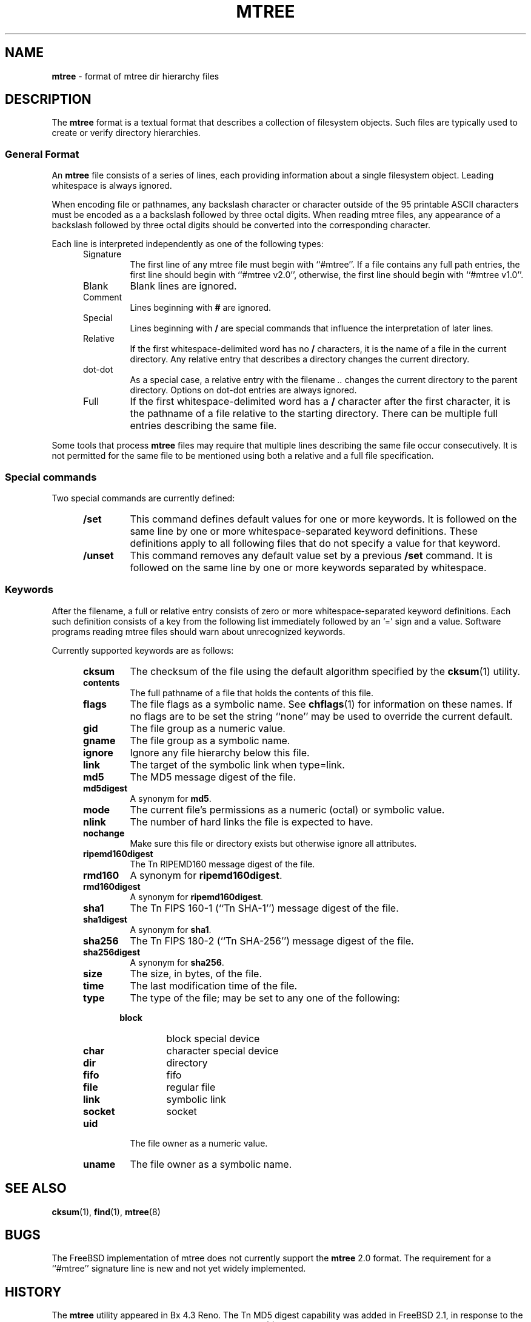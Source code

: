 .TH MTREE 5 "August 20, 2007" ""
.SH NAME
.ad l
\fB\%mtree\fP
\- format of mtree dir hierarchy files
.SH DESCRIPTION
.ad l
The
\fB\%mtree\fP
format is a textual format that describes a collection of filesystem objects.
Such files are typically used to create or verify directory hierarchies.
.SS General Format
An
\fB\%mtree\fP
file consists of a series of lines, each providing information
about a single filesystem object.
Leading whitespace is always ignored.
.PP
When encoding file or pathnames, any backslash character or
character outside of the 95 printable ASCII characters must be
encoded as a a backslash followed by three
octal digits.
When reading mtree files, any appearance of a backslash
followed by three octal digits should be converted into the
corresponding character.
.PP
Each line is interpreted independently as one of the following types:
.RS 5
.TP
Signature
The first line of any mtree file must begin with
``#mtree''.
If a file contains any full path entries, the first line should
begin with
``#mtree v2.0'',
otherwise, the first line should begin with
``#mtree v1.0''.
.TP
Blank
Blank lines are ignored.
.TP
Comment
Lines beginning with
\fB#\fP
are ignored.
.TP
Special
Lines beginning with
\fB/\fP
are special commands that influence
the interpretation of later lines.
.TP
Relative
If the first whitespace-delimited word has no
\fB/\fP
characters,
it is the name of a file in the current directory.
Any relative entry that describes a directory changes the
current directory.
.TP
dot-dot
As a special case, a relative entry with the filename
\fI\& ..\fP
changes the current directory to the parent directory.
Options on dot-dot entries are always ignored.
.TP
Full
If the first whitespace-delimited word has a
\fB/\fP
character after
the first character, it is the pathname of a file relative to the
starting directory.
There can be multiple full entries describing the same file.
.RE
.PP
Some tools that process
\fB\%mtree\fP
files may require that multiple lines describing the same file
occur consecutively.
It is not permitted for the same file to be mentioned using
both a relative and a full file specification.
.SS Special commands
Two special commands are currently defined:
.RS 5
.TP
\fB/set\fP
This command defines default values for one or more keywords.
It is followed on the same line by one or more whitespace-separated
keyword definitions.
These definitions apply to all following files that do not specify
a value for that keyword.
.TP
\fB/unset\fP
This command removes any default value set by a previous
\fB/set\fP
command.
It is followed on the same line by one or more keywords
separated by whitespace.
.RE
.SS Keywords
After the filename, a full or relative entry consists of zero
or more whitespace-separated keyword definitions.
Each such definition consists of a key from the following
list immediately followed by an '=' sign
and a value.
Software programs reading mtree files should warn about
unrecognized keywords.
.PP
Currently supported keywords are as follows:
.RS 5
.TP
\fBcksum\fP
The checksum of the file using the default algorithm specified by
the
\fBcksum\fP(1)
utility.
.TP
\fBcontents\fP
The full pathname of a file that holds the contents of this file.
.TP
\fBflags\fP
The file flags as a symbolic name.
See
\fBchflags\fP(1)
for information on these names.
If no flags are to be set the string
``none''
may be used to override the current default.
.TP
\fBgid\fP
The file group as a numeric value.
.TP
\fBgname\fP
The file group as a symbolic name.
.TP
\fBignore\fP
Ignore any file hierarchy below this file.
.TP
\fBlink\fP
The target of the symbolic link when type=link.
.TP
\fBmd5\fP
The MD5 message digest of the file.
.TP
\fBmd5digest\fP
A synonym for
\fBmd5\fP.
.TP
\fBmode\fP
The current file's permissions as a numeric (octal) or symbolic
value.
.TP
\fBnlink\fP
The number of hard links the file is expected to have.
.TP
\fBnochange\fP
Make sure this file or directory exists but otherwise ignore all attributes.
.TP
\fBripemd160digest\fP
The
Tn RIPEMD160
message digest of the file.
.TP
\fBrmd160\fP
A synonym for
\fBripemd160digest\fP.
.TP
\fBrmd160digest\fP
A synonym for
\fBripemd160digest\fP.
.TP
\fBsha1\fP
The
Tn FIPS
160-1
(``Tn SHA-1'')
message digest of the file.
.TP
\fBsha1digest\fP
A synonym for
\fBsha1\fP.
.TP
\fBsha256\fP
The
Tn FIPS
180-2
(``Tn SHA-256'')
message digest of the file.
.TP
\fBsha256digest\fP
A synonym for
\fBsha256\fP.
.TP
\fBsize\fP
The size, in bytes, of the file.
.TP
\fBtime\fP
The last modification time of the file.
.TP
\fBtype\fP
The type of the file; may be set to any one of the following:
.PP
.RS 5
.TP
\fBblock\fP
block special device
.TP
\fBchar\fP
character special device
.TP
\fBdir\fP
directory
.TP
\fBfifo\fP
fifo
.TP
\fBfile\fP
regular file
.TP
\fBlink\fP
symbolic link
.TP
\fBsocket\fP
socket
.RE
.TP
\fBuid\fP
The file owner as a numeric value.
.TP
\fBuname\fP
The file owner as a symbolic name.
.RE
.PP
.SH SEE ALSO
.ad l
\fBcksum\fP(1),
\fBfind\fP(1),
\fBmtree\fP(8)
.SH BUGS
.ad l
The
FreeBSD
implementation of mtree does not currently support
the
\fB\%mtree\fP
2.0
format.
The requirement for a
``#mtree''
signature line is new and not yet widely implemented.
.SH HISTORY
.ad l
The
\fB\%mtree\fP
utility appeared in
Bx 4.3 Reno.
The
Tn MD5
digest capability was added in
FreeBSD 2.1,
in response to the widespread use of programs which can spoof
\fBcksum\fP(1).
The
Tn SHA-1
and
Tn RIPEMD160
digests were added in
FreeBSD 4.0,
as new attacks have demonstrated weaknesses in
Tn MD5.
The
Tn SHA-256
digest was added in
FreeBSD 6.0.
Support for file flags was added in
FreeBSD 4.0,
and mostly comes from
NetBSD.
The
``full''
entry format was added by
NetBSD.
